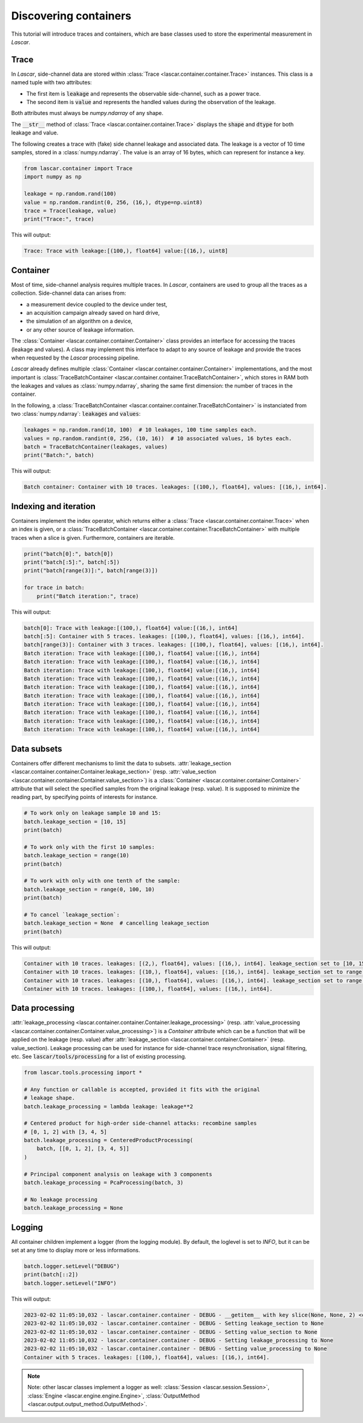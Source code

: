 Discovering containers
======================

This tutorial will introduce traces and containers, which are base classes used
to store the experimental measurement in *Lascar*.

Trace
-----

In *Lascar*, side-channel data are stored within
:class:`Trace <lascar.container.container.Trace>` instances. This class is a
named tuple with two attributes:

- The first item is :code:`leakage` and represents the observable side-channel, such
  as a power trace.
- The second item is :code:`value` and represents the handled values during the
  observation of the leakage.

Both attributes must always be `numpy.ndarray` of any shape.

The :code:`__str__` method of :class:`Trace <lascar.container.container.Trace>`
displays the :code:`shape` and :code:`dtype` for both leakage and value.

The following creates a trace with (fake) side channel leakage and associated
data. The leakage is a vector of 10 time samples, stored in a :class:`numpy.ndarray`.
The value is an array of 16 bytes, which can represent for instance a key.

.. code-block:: python

   from lascar.container import Trace
   import numpy as np

   leakage = np.random.rand(100)
   value = np.random.randint(0, 256, (16,), dtype=np.uint8)
   trace = Trace(leakage, value)
   print("Trace:", trace)

This will output:

.. code-block:: text

   Trace: Trace with leakage:[(100,), float64] value:[(16,), uint8]

Container
---------

Most of time, side-channel analysis requires multiple traces. In *Lascar*,
containers are used to group all the traces as a collection. Side-channel data
can arises from:

- a measurement device coupled to the device under test,
- an acquisition campaign already saved on hard drive,
- the simulation of an algorithm on a device,
- or any other source of leakage information.

The :class:`Container <lascar.container.container.Container>` class provides an
interface for accessing the traces (leakage and values). A class may implement
this interface to adapt to any source of leakage and provide the traces when
requested by the *Lascar* processing pipeline.

*Lascar* already defines multiple
:class:`Container <lascar.container.container.Container>` implementations, and
the most important is
:class:`TraceBatchContainer <lascar.container.container.TraceBatchContainer>`,
which stores in RAM both the leakages and values as :class:`numpy.ndarray`,
sharing the same first dimension: the number of traces in the container.

In the following, a
:class:`TraceBatchContainer <lascar.container.container.TraceBatchContainer>` is
instanciated from two :class:`numpy.ndarray`: :code:`leakages` and :code:`values`:

.. code-block:: python

   leakages = np.random.rand(10, 100)  # 10 leakages, 100 time samples each.
   values = np.random.randint(0, 256, (10, 16))  # 10 associated values, 16 bytes each.
   batch = TraceBatchContainer(leakages, values)
   print("Batch:", batch)

This will output:

.. code-block:: text

   Batch container: Container with 10 traces. leakages: [(100,), float64], values: [(16,), int64].

Indexing and iteration
----------------------

Containers implement the index operator, which returns either a
:class:`Trace <lascar.container.container.Trace>` when an index is given, or a
:class:`TraceBatchContainer <lascar.container.container.TraceBatchContainer>`
with multiple traces when a slice is given. Furthermore, containers are
iterable.

.. code-block:: python

   print("batch[0]:", batch[0])
   print("batch[:5]:", batch[:5])
   print("batch[range(3)]:", batch[range(3)])

   for trace in batch:
       print("Batch iteration:", trace)

This will output:

.. code-block:: text

   batch[0]: Trace with leakage:[(100,), float64] value:[(16,), int64]
   batch[:5]: Container with 5 traces. leakages: [(100,), float64], values: [(16,), int64]. 
   batch[range(3)]: Container with 3 traces. leakages: [(100,), float64], values: [(16,), int64]. 
   Batch iteration: Trace with leakage:[(100,), float64] value:[(16,), int64]
   Batch iteration: Trace with leakage:[(100,), float64] value:[(16,), int64]
   Batch iteration: Trace with leakage:[(100,), float64] value:[(16,), int64]
   Batch iteration: Trace with leakage:[(100,), float64] value:[(16,), int64]
   Batch iteration: Trace with leakage:[(100,), float64] value:[(16,), int64]
   Batch iteration: Trace with leakage:[(100,), float64] value:[(16,), int64]
   Batch iteration: Trace with leakage:[(100,), float64] value:[(16,), int64]
   Batch iteration: Trace with leakage:[(100,), float64] value:[(16,), int64]
   Batch iteration: Trace with leakage:[(100,), float64] value:[(16,), int64]
   Batch iteration: Trace with leakage:[(100,), float64] value:[(16,), int64]

Data subsets
------------

Containers offer different mechanisms to limit the data to subsets.
:attr:`leakage_section <lascar.container.container.Container.leakage_section>`
(resp.
:attr:`value_section <lascar.container.container.Container.value_section>`) is a
:class:`Container <lascar.container.container.Container>` attribute that will
select the specified samples from the original leakage (resp. value). It is
supposed to minimize the reading part, by specifying points of interests for
instance.

.. code-block:: python

   # To work only on leakage sample 10 and 15:
   batch.leakage_section = [10, 15]
   print(batch)
   
   # To work only with the first 10 samples:
   batch.leakage_section = range(10)
   print(batch)
   
   # To work with only with one tenth of the sample:
   batch.leakage_section = range(0, 100, 10)
   print(batch)
   
   # To cancel `leakage_section`:
   batch.leakage_section = None  # cancelling leakage_section
   print(batch)

This will output:

.. code-block:: text

   Container with 10 traces. leakages: [(2,), float64], values: [(16,), int64]. leakage_section set to [10, 15]. 
   Container with 10 traces. leakages: [(10,), float64], values: [(16,), int64]. leakage_section set to range(0, 10). 
   Container with 10 traces. leakages: [(10,), float64], values: [(16,), int64]. leakage_section set to range(0, 100, 10). 
   Container with 10 traces. leakages: [(100,), float64], values: [(16,), int64]. 


Data processing
---------------

:attr:`leakage_processing <lascar.container.container.Container.leakage_processing>`
(resp. :attr:`value_processing <lascar.container.container.Container.value_processing>`)
is a `Container` attribute which can be a function that will be applied on the
leakage (resp. value) after
:attr:`leakage_section <lascar.container.container.Container>` (resp. value_section).
Leakage processing can be used for instance for side-channel trace
resynchronisation, signal filtering, etc.
See :code:`lascar/tools/processing` for a list of existing processing.

.. code-block:: python

   from lascar.tools.processing import *

   # Any function or callable is accepted, provided it fits with the original
   # leakage shape.
   batch.leakage_processing = lambda leakage: leakage**2

   # Centered product for high-order side-channel attacks: recombine samples
   # [0, 1, 2] with [3, 4, 5]
   batch.leakage_processing = CenteredProductProcessing(
       batch, [[0, 1, 2], [3, 4, 5]]
   )

   # Principal component analysis on leakage with 3 components
   batch.leakage_processing = PcaProcessing(batch, 3)

   # No leakage processing
   batch.leakage_processing = None


Logging
-------

All container children implement a logger (from the logging module). By default,
the loglevel is set to `INFO`, but it can be set at any time to display more or
less informations.

.. code-block:: python

   batch.logger.setLevel("DEBUG")
   print(batch[::2])
   batch.logger.setLevel("INFO")

This will output:

.. code-block:: text

   2023-02-02 11:05:10,032 - lascar.container.container - DEBUG - __getitem__ with key slice(None, None, 2) <class 'slice'>
   2023-02-02 11:05:10,032 - lascar.container.container - DEBUG - Setting leakage_section to None
   2023-02-02 11:05:10,032 - lascar.container.container - DEBUG - Setting value_section to None
   2023-02-02 11:05:10,032 - lascar.container.container - DEBUG - Setting leakage_processing to None
   2023-02-02 11:05:10,032 - lascar.container.container - DEBUG - Setting value_processing to None
   Container with 5 traces. leakages: [(100,), float64], values: [(16,), int64].

.. note::

   Note: other lascar classes implement a logger as well:
   :class:`Session <lascar.session.Session>`,
   :class:`Engine <lascar.engine.engine.Engine>`,
   :class:`OutputMethod <lascar.output.output_method.OutputMethod>`.

